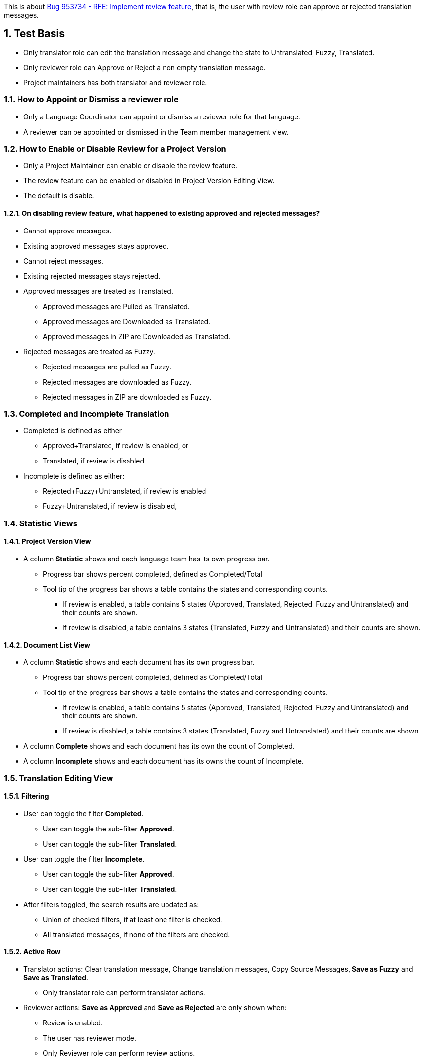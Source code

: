 :numbered:

This is about https://bugzilla.redhat.com/show_bug.cgi?id=953734[Bug 953734 - RFE: Implement review feature],
that is, the user with review role can approve or rejected translation messages.

== Test Basis
 * Only translator role can edit the translation message and change the state to Untranslated, Fuzzy, Translated.
 * Only reviewer role can Approve or Reject a non empty translation message.
 * Project maintainers has both translator and reviewer role.

=== How to Appoint or Dismiss a reviewer role
 * Only a Language Coordinator can appoint or dismiss a reviewer role for that language.
 * A reviewer can be appointed or dismissed in the Team member management view.

=== How to Enable or Disable Review for a Project Version
 * Only a Project Maintainer can enable or disable the review feature.
 * The review feature can be enabled or disabled in Project Version Editing View.
 * The default is disable.

==== On disabling review feature, what happened to existing approved and rejected messages?
 * Cannot approve messages.
 * Existing approved messages stays approved.
 * Cannot reject messages.
 * Existing rejected messages stays rejected.
 * Approved messages are treated as Translated.
 ** Approved messages are Pulled as Translated.
 ** Approved messages are Downloaded as Translated.
 ** Approved messages in ZIP are Downloaded as Translated.
 * Rejected messages are treated as Fuzzy.
 ** Rejected messages are pulled as Fuzzy.
 ** Rejected messages are downloaded as Fuzzy.
 ** Rejected messages in ZIP are downloaded as Fuzzy.

=== Completed and Incomplete Translation
 * Completed is defined as either
 ** Approved+Translated, if review is enabled, or
 ** Translated, if review is disabled
 * Incomplete is defined as either:
 ** Rejected+Fuzzy+Untranslated, if review is enabled
 ** Fuzzy+Untranslated, if review is disabled,

=== Statistic Views

==== Project Version View
 * A column *Statistic* shows and each language team has its own progress bar.
 ** Progress bar shows percent completed, defined as Completed/Total
 ** Tool tip of the progress bar shows a table contains the states and corresponding counts.
 *** If review is enabled, a table contains 5 states (Approved, Translated, Rejected, Fuzzy and Untranslated) and their counts are shown.
 *** If review is disabled, a table contains 3 states (Translated, Fuzzy and Untranslated) and their counts are shown.

==== Document List View
 * A column *Statistic* shows and each document has its own progress bar.
 ** Progress bar shows percent completed, defined as Completed/Total
 ** Tool tip of the progress bar shows a table contains the states and corresponding counts.
 *** If review is enabled, a table contains 5 states (Approved, Translated, Rejected, Fuzzy and Untranslated) and their counts are shown.
 *** If review is disabled, a table contains 3 states (Translated, Fuzzy and Untranslated) and their counts are shown.
 * A column *Complete* shows and each document has its own the count of Completed.
 * A column *Incomplete* shows and each document has its owns the count of Incomplete.

=== Translation Editing View
==== Filtering
 * User can toggle the filter *Completed*.
 ** User can toggle the sub-filter *Approved*.
 ** User can toggle the sub-filter *Translated*.
 * User can toggle the filter *Incomplete*.
 ** User can toggle the sub-filter *Approved*.
 ** User can toggle the sub-filter *Translated*.
 * After filters toggled, the search results are updated as:
 ** Union of checked filters, if at least one filter is checked.
 ** All translated messages, if none of the filters are checked.

==== Active Row
 * Translator actions: Clear translation message, Change translation messages, Copy Source Messages, *Save as Fuzzy* and *Save as Translated*.
 ** Only translator role can perform translator actions.
 * Reviewer actions: *Save as Approved* and *Save as Rejected* are only shown when:
 ** Review is enabled.
 ** The user has reviewer mode.
 ** Only Reviewer role can perform review actions.

=== Client
==== Push and Upload 
 * Only project maintainers can push/upload source files.
 * Only translator role can push/upload translation files.
 * With merge=auto, link:Decision-Table-on-Push[Decision Table on Push] defines the behavior of whether server translation string and state should be updated.

==== Pull and Download
 * Only user role can pull/download source files.
 * Only translator role can push/upload translation files.
 * link:Decision-Table-on-Pull-With-Fuzzy[Decision Table on Pull as File Format That Support Fuzzy] defines the behavior when outputting to a file format that support fuzzy.
 * link:Decision-Table-on-Pull-Without-Fuzzy[Decision Table on Pull as File Format That Does Not Support Fuzzy] defines the behavior when outputting to a file format that does not support fuzzy.

=== Data migration from Zanata version prior 3.0.0 (Exclusive)
 * Existing projects do not enable review feature by default.
 * Existing users do not get the reviewer role by default.

== Features Not in the Releases (Not to be tested)
 * Push/Upload options
   For the use cases where the link:Decision-Table-on-Push[Decision Table on Push] is not suitable.
 * Pull/Download options
   For the use cases where the 
link:Decision-Table-on-Pull-With-Fuzzy[Decision Table on Pull as File Format That Support Fuzzy]
and link:Decision-Table-on-Pull-Without-Fuzzy[Decision Table on Pull as File Format That Does Not Support Fuzzy] are not suitable.

== Decision Tables
 * link:Decision-Table-on-Push[Decision Table on Push]
 * link:Decision-Table-on-Pull-With-Fuzzy[Decision Table on Pull as File Format That Support Fuzzy]
 * link:Decision-Table-on-Pull-Without-Fuzzy[Decision Table on Pull as File Format That Does Not Support Fuzzy]
 * link:Decision-Table-on-Copy-Trans[Decision Table on Copy Trans]
 * link:Decision-Table-on-Translation-Memory[Decision Table on Translation Memory]
